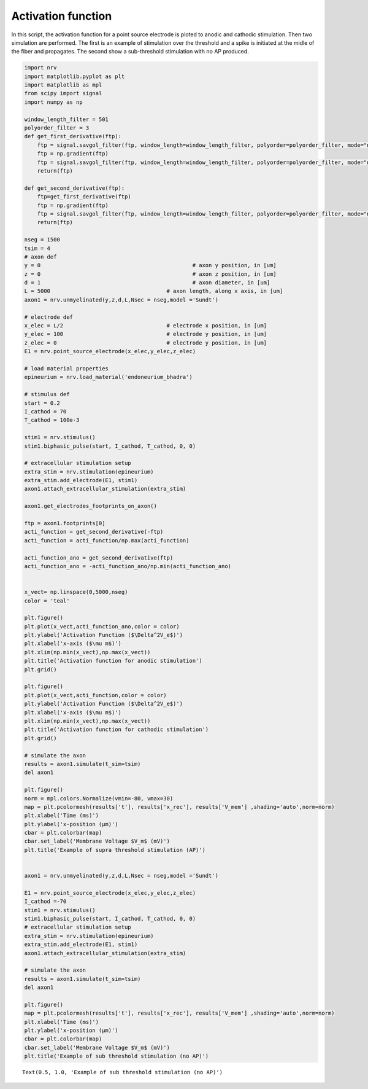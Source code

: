 Activation function
===================

In this script, the activation function for a point source electrode is
ploted to anodic and cathodic stimulation. Then two simulation are
performed. The first is an example of stimulation over the threshold and
a spike is initiated at the midle of the fiber and propagates. The
second show a sub-threshold stimulation with no AP produced.

.. code:: ipython3

    import nrv
    import matplotlib.pyplot as plt
    import matplotlib as mpl
    from scipy import signal
    import numpy as np
    
    window_length_filter = 501
    polyorder_filter = 3
    def get_first_derivative(ftp):
        ftp = signal.savgol_filter(ftp, window_length=window_length_filter, polyorder=polyorder_filter, mode="nearest")
        ftp = np.gradient(ftp)
        ftp = signal.savgol_filter(ftp, window_length=window_length_filter, polyorder=polyorder_filter, mode="nearest")
        return(ftp)
    
    def get_second_derivative(ftp):
        ftp=get_first_derivative(ftp)
        ftp = np.gradient(ftp)
        ftp = signal.savgol_filter(ftp, window_length=window_length_filter, polyorder=polyorder_filter, mode="nearest")
        return(ftp)
    
    nseg = 1500
    tsim = 4
    # axon def
    y = 0						# axon y position, in [um]
    z = 0						# axon z position, in [um]
    d = 1						# axon diameter, in [um]
    L = 5000					# axon length, along x axis, in [um]
    axon1 = nrv.unmyelinated(y,z,d,L,Nsec = nseg,model ='Sundt')
    
    # electrode def
    x_elec = L/2				# electrode x position, in [um]
    y_elec = 100				# electrode y position, in [um]
    z_elec = 0					# electrode y position, in [um]
    E1 = nrv.point_source_electrode(x_elec,y_elec,z_elec)
    
    # load material properties
    epineurium = nrv.load_material('endoneurium_bhadra')
    
    # stimulus def
    start = 0.2
    I_cathod = 70
    T_cathod = 100e-3
    
    stim1 = nrv.stimulus()
    stim1.biphasic_pulse(start, I_cathod, T_cathod, 0, 0)
    
    # extracellular stimulation setup
    extra_stim = nrv.stimulation(epineurium)
    extra_stim.add_electrode(E1, stim1)
    axon1.attach_extracellular_stimulation(extra_stim)
    
    axon1.get_electrodes_footprints_on_axon()
    
    ftp = axon1.footprints[0]
    acti_function = get_second_derivative(-ftp)
    acti_function = acti_function/np.max(acti_function)
    
    acti_function_ano = get_second_derivative(ftp)
    acti_function_ano = -acti_function_ano/np.min(acti_function_ano)
    
    
    x_vect= np.linspace(0,5000,nseg)
    color = 'teal'
    
    plt.figure()
    plt.plot(x_vect,acti_function_ano,color = color)
    plt.ylabel('Activation Function ($\Delta^2V_e$)')
    plt.xlabel('x-axis ($\mu m$)')
    plt.xlim(np.min(x_vect),np.max(x_vect))
    plt.title('Activation function for anodic stimulation')
    plt.grid()
    
    plt.figure()
    plt.plot(x_vect,acti_function,color = color)
    plt.ylabel('Activation Function ($\Delta^2V_e$)')
    plt.xlabel('x-axis ($\mu m$)')
    plt.xlim(np.min(x_vect),np.max(x_vect))
    plt.title('Activation function for cathodic stimulation')
    plt.grid()
    
    # simulate the axon
    results = axon1.simulate(t_sim=tsim)
    del axon1
    
    plt.figure()
    norm = mpl.colors.Normalize(vmin=-80, vmax=30)
    map = plt.pcolormesh(results['t'], results['x_rec'], results['V_mem'] ,shading='auto',norm=norm)
    plt.xlabel('Time (ms)')
    plt.ylabel('x-position (µm)')
    cbar = plt.colorbar(map)
    cbar.set_label('Membrane Voltage $V_m$ (mV)')
    plt.title('Example of supra threshold stimulation (AP)')
    
    
    axon1 = nrv.unmyelinated(y,z,d,L,Nsec = nseg,model ='Sundt')
    
    E1 = nrv.point_source_electrode(x_elec,y_elec,z_elec)
    I_cathod =-70
    stim1 = nrv.stimulus()
    stim1.biphasic_pulse(start, I_cathod, T_cathod, 0, 0)
    # extracellular stimulation setup
    extra_stim = nrv.stimulation(epineurium)
    extra_stim.add_electrode(E1, stim1)
    axon1.attach_extracellular_stimulation(extra_stim)
    
    # simulate the axon
    results = axon1.simulate(t_sim=tsim)
    del axon1
    
    plt.figure()
    map = plt.pcolormesh(results['t'], results['x_rec'], results['V_mem'] ,shading='auto',norm=norm)
    plt.xlabel('Time (ms)')
    plt.ylabel('x-position (µm)')
    cbar = plt.colorbar(map)
    cbar.set_label('Membrane Voltage $V_m$ (mV)')
    plt.title('Example of sub threshold stimulation (no AP)')
    





.. parsed-literal::

    Text(0.5, 1.0, 'Example of sub threshold stimulation (no AP)')




.. image:: 02_activation_function_files/02_activation_function_1_1.png



.. image:: 02_activation_function_files/02_activation_function_1_2.png



.. image:: 02_activation_function_files/02_activation_function_1_3.png



.. image:: 02_activation_function_files/02_activation_function_1_4.png

